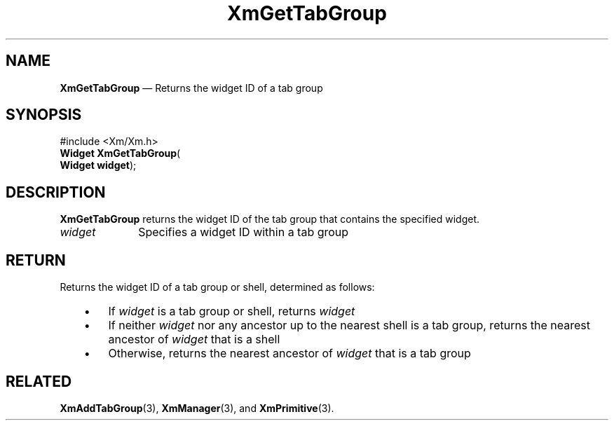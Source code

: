 '\" t
...\" GetTabGr.sgm /main/7 1996/08/30 15:28:51 rws $
.de P!
.fl
\!!1 setgray
.fl
\\&.\"
.fl
\!!0 setgray
.fl			\" force out current output buffer
\!!save /psv exch def currentpoint translate 0 0 moveto
\!!/showpage{}def
.fl			\" prolog
.sy sed -e 's/^/!/' \\$1\" bring in postscript file
\!!psv restore
.
.de pF
.ie     \\*(f1 .ds f1 \\n(.f
.el .ie \\*(f2 .ds f2 \\n(.f
.el .ie \\*(f3 .ds f3 \\n(.f
.el .ie \\*(f4 .ds f4 \\n(.f
.el .tm ? font overflow
.ft \\$1
..
.de fP
.ie     !\\*(f4 \{\
.	ft \\*(f4
.	ds f4\"
'	br \}
.el .ie !\\*(f3 \{\
.	ft \\*(f3
.	ds f3\"
'	br \}
.el .ie !\\*(f2 \{\
.	ft \\*(f2
.	ds f2\"
'	br \}
.el .ie !\\*(f1 \{\
.	ft \\*(f1
.	ds f1\"
'	br \}
.el .tm ? font underflow
..
.ds f1\"
.ds f2\"
.ds f3\"
.ds f4\"
.ta 8n 16n 24n 32n 40n 48n 56n 64n 72n 
.TH "XmGetTabGroup" "library call"
.SH "NAME"
\fBXmGetTabGroup\fP \(em Returns the widget ID of a tab group
.iX "XmGetTabGroup"
.iX "traversal functions" "XmGetTabGroup"
.SH "SYNOPSIS"
.PP
.nf
#include <Xm/Xm\&.h>
\fBWidget \fBXmGetTabGroup\fP\fR(
\fBWidget \fBwidget\fR\fR);
.fi
.SH "DESCRIPTION"
.PP
\fBXmGetTabGroup\fP returns the widget ID of the tab group that
contains the specified widget\&.
.IP "\fIwidget\fP" 10
Specifies a widget ID within a tab group
.SH "RETURN"
.PP
Returns the widget ID of a tab group or shell, determined as follows:
.IP "   \(bu" 6
If \fIwidget\fP is a tab group or shell, returns \fIwidget\fP
.IP "   \(bu" 6
If neither \fIwidget\fP nor any ancestor up to the nearest shell is a tab
group, returns the nearest ancestor of \fIwidget\fP that is a shell
.IP "   \(bu" 6
Otherwise, returns the nearest ancestor of \fIwidget\fP that is a tab group
.SH "RELATED"
.PP
\fBXmAddTabGroup\fP(3),
\fBXmManager\fP(3), and
\fBXmPrimitive\fP(3)\&.
...\" created by instant / docbook-to-man, Sun 22 Dec 1996, 20:24
